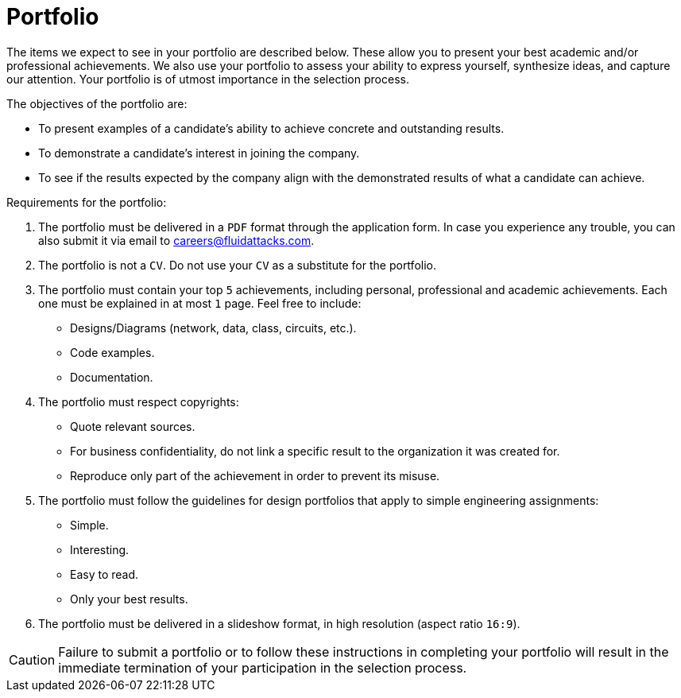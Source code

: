 :page-slug: careers/portfolio/
:category: careers
:page-description: A portfolio is a document that describes your biggest personal, professional, and academic achievements. Do you want to show us your portfolio?
:page-keywords: Fluid Attacks, Careers, Process, Selection, Portfolio, Candidate, Pentester, Ethical Hacker

= Portfolio

The items we expect to see in your portfolio are described below.
These allow you to present your best academic and/or professional achievements.
We also use your portfolio to assess your ability to express yourself,
synthesize ideas, and capture our attention.
Your portfolio is of utmost importance in the selection process.

The objectives of the portfolio are:

* To present examples of a candidate's ability
to achieve concrete and outstanding results.
* To demonstrate a candidate's interest in joining the company.
*  To see if the results expected by the company
align with the demonstrated results of what a candidate can achieve.

Requirements for the portfolio:

. The portfolio must be delivered in a `PDF` format
through the application form.
In case you experience any trouble,
you can also submit it via email to careers@fluidattacks.com.
. The portfolio is not a `CV`.
Do not use your `CV` as a substitute for the portfolio.
. The portfolio must contain your top `5` achievements,
including personal, professional and academic achievements.
Each one must be explained in at most `1` page.
Feel free to include:
* Designs/Diagrams (network, data, class, circuits, etc.).
* Code examples.
* Documentation.
. The portfolio must respect copyrights:
* Quote relevant sources.
* For business confidentiality, do not link a specific result
to the organization it was created for.
* Reproduce only part of the achievement
in order to prevent its misuse.
. The portfolio must follow the guidelines for design portfolios
that apply to simple engineering assignments:
* Simple.
* Interesting.
* Easy to read.
* Only your best results.

. The portfolio must be delivered in a slideshow format,
in high resolution (aspect ratio `16:9`).

[CAUTION]
Failure to submit a portfolio
or to follow these instructions in completing your portfolio
will result in the immediate termination of your participation
in the selection process.
